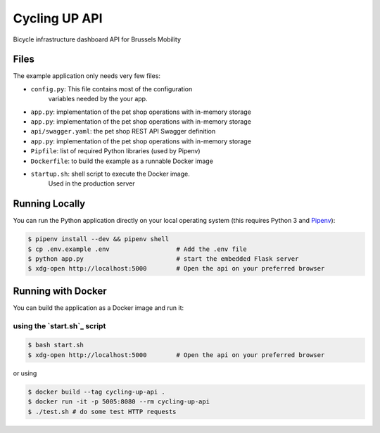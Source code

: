 ==============================
Cycling UP API
==============================

Bicycle infrastructure dashboard  API for Brussels Mobility

Files
=====

The example application only needs very few files:

* ``config.py``: This file contains most of the configuration
                variables needed by the your app.
* ``app.py``: implementation of the pet shop operations with in-memory storage
* ``app.py``: implementation of the pet shop operations with in-memory storage

* ``api/swagger.yaml``: the pet shop REST API Swagger definition
* ``app.py``: implementation of the pet shop operations with in-memory storage
* ``Pipfile``: list of required Python libraries (used by Pipenv)
* ``Dockerfile``: to build the example as a runnable Docker image
* ``startup.sh``: shell script to execute the Docker image.
                 Used in the production server


Running Locally
===============

You can run the Python application directly on your local operating system (this requires Python 3 and `Pipenv <https://docs.pipenv.org/>`_):

.. code-block:: bash

    $ pipenv install --dev && pipenv shell
    $ cp .env.example .env                  # Add the .env file
    $ python app.py                         # start the embedded Flask server
    $ xdg-open http://localhost:5000        # Open the api on your preferred browser


Running with Docker
===================

You can build the application as a Docker image and run it:

using the `start.sh`_ script
----------------------------

.. code-block:: bash

    $ bash start.sh
    $ xdg-open http://localhost:5000        # Open the api on your preferred browser


or using

.. code-block:: bash

    $ docker build --tag cycling-up-api .
    $ docker run -it -p 5005:8080 --rm cycling-up-api
    $ ./test.sh # do some test HTTP requests
